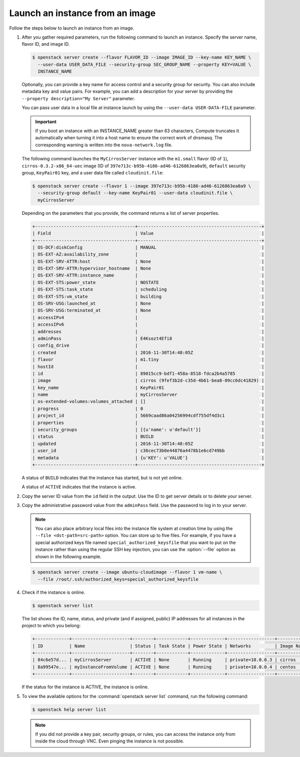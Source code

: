 ================================
Launch an instance from an image
================================

Follow the steps below to launch an instance from an image.

#. After you gather required parameters, run the following command to
   launch an instance. Specify the server name, flavor ID, and image ID.

   .. code-block:: console

      $ openstack server create --flavor FLAVOR_ID --image IMAGE_ID --key-name KEY_NAME \
        --user-data USER_DATA_FILE --security-group SEC_GROUP_NAME --property KEY=VALUE \
        INSTANCE_NAME

   Optionally, you can provide a key name for access control and a security
   group for security. You can also include metadata key and value pairs.
   For example, you can add a description for your server by providing the
   ``--property description="My Server"`` parameter.

   You can pass user data in a local file at instance launch by using the
   ``--user-data USER-DATA-FILE`` parameter.

   .. important::

      If you boot an instance with an INSTANCE_NAME greater than 63 characters,
      Compute truncates it automatically when turning it into a host name to
      ensure the correct work of dnsmasq. The corresponding warning is written
      into the ``nova-network.log`` file.

   The following command launches the ``MyCirrosServer`` instance with the
   ``m1.small`` flavor (ID of ``1``), ``cirros-0.3.2-x86_64-uec`` image (ID
   of ``397e713c-b95b-4186-ad46-6126863ea0a9``), ``default`` security
   group, ``KeyPair01`` key, and a user data file called
   ``cloudinit.file``:

   .. code-block:: console

      $ openstack server create --flavor 1 --image 397e713c-b95b-4186-ad46-6126863ea0a9 \
        --security-group default --key-name KeyPair01 --user-data cloudinit.file \
        myCirrosServer

   Depending on the parameters that you provide, the command returns a list
   of server properties.

   .. code-block:: console

      +--------------------------------------+-----------------------------------------------+
      | Field                                | Value                                         |
      +--------------------------------------+-----------------------------------------------+
      | OS-DCF:diskConfig                    | MANUAL                                        |
      | OS-EXT-AZ:availability_zone          |                                               |
      | OS-EXT-SRV-ATTR:host                 | None                                          |
      | OS-EXT-SRV-ATTR:hypervisor_hostname  | None                                          |
      | OS-EXT-SRV-ATTR:instance_name        |                                               |
      | OS-EXT-STS:power_state               | NOSTATE                                       |
      | OS-EXT-STS:task_state                | scheduling                                    |
      | OS-EXT-STS:vm_state                  | building                                      |
      | OS-SRV-USG:launched_at               | None                                          |
      | OS-SRV-USG:terminated_at             | None                                          |
      | accessIPv4                           |                                               |
      | accessIPv6                           |                                               |
      | addresses                            |                                               |
      | adminPass                            | E4Ksozt4Efi8                                  |
      | config_drive                         |                                               |
      | created                              | 2016-11-30T14:48:05Z                          |
      | flavor                               | m1.tiny                                       |
      | hostId                               |                                               |
      | id                                   | 89015cc9-bdf1-458a-8518-fdca2b4a5785          |
      | image                                | cirros (9fef3b2d-c35d-4b61-bea8-09cc6dc41829) |
      | key_name                             | KeyPair01                                     |
      | name                                 | myCirrosServer                                |
      | os-extended-volumes:volumes_attached | []                                            |
      | progress                             | 0                                             |
      | project_id                           | 5669caad86a04256994cdf755df4d3c1              |
      | properties                           |                                               |
      | security_groups                      | [{u'name': u'default'}]                       |
      | status                               | BUILD                                         |
      | updated                              | 2016-11-30T14:48:05Z                          |
      | user_id                              | c36cec73b0e44876a4478b1e6cd749bb              |
      | metadata                             | {u'KEY': u'VALUE'}                            |
      +--------------------------------------+-----------------------------------------------+

   A status of ``BUILD`` indicates that the instance has started, but is
   not yet online.

   A status of ``ACTIVE`` indicates that the instance is active.

#. Copy the server ID value from the ``id`` field in the output. Use the
   ID to get server details or to delete your server.

#. Copy the administrative password value from the ``adminPass`` field. Use the
   password to log in to your server.

   .. note::

      You can also place arbitrary local files into the instance file
      system at creation time by using the ``--file <dst-path=src-path>``
      option. You can store up to five files. For example, if you have a
      special authorized keys file named ``special_authorized_keysfile`` that
      you want to put on the instance rather than using the regular SSH key
      injection, you can use the :option:`--file` option as shown in the following
      example.

   .. code-block:: console

      $ openstack server create --image ubuntu-cloudimage --flavor 1 vm-name \
        --file /root/.ssh/authorized_keys=special_authorized_keysfile

#. Check if the instance is online.

   .. code-block:: console

      $ openstack server list

   The list shows the ID, name, status, and private (and if assigned,
   public) IP addresses for all instances in the project to which you
   belong:

   .. code-block:: console

      +-------------+----------------------+--------+------------+-------------+------------------+------------+
      | ID          | Name                 | Status | Task State | Power State | Networks         | Image Name |
      +-------------+----------------------+--------+------------+-------------+------------------+------------+
      | 84c6e57d... | myCirrosServer       | ACTIVE | None       | Running     | private=10.0.0.3 | cirros     |
      | 8a99547e... | myInstanceFromVolume | ACTIVE | None       | Running     | private=10.0.0.4 | centos     |
      +-------------+----------------------+--------+------------+-------------+------------------+------------+

   If the status for the instance is ACTIVE, the instance is online.

#. To view the available options for the :command:`openstack server list`
   command, run the following command:

   .. code-block:: console

      $ openstack help server list

   .. note::

      If you did not provide a key pair, security groups, or rules, you
      can access the instance only from inside the cloud through VNC. Even
      pinging the instance is not possible.

